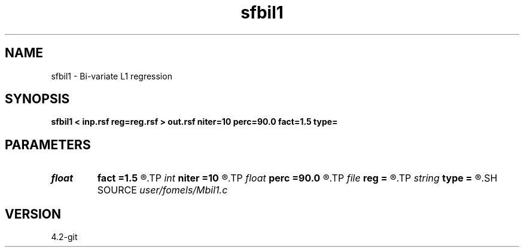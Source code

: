 .TH sfbil1 1  "APRIL 2023" Madagascar "Madagascar Manuals"
.SH NAME
sfbil1 \- Bi-variate L1 regression 
.SH SYNOPSIS
.B sfbil1 < inp.rsf reg=reg.rsf > out.rsf niter=10 perc=90.0 fact=1.5 type=
.SH PARAMETERS
.PD 0
.TP
.I float  
.B fact
.B =1.5
.R  	factor for sharpening
.TP
.I int    
.B niter
.B =10
.R  	number of POCS iterations
.TP
.I float  
.B perc
.B =90.0
.R  	percentage for sharpening
.TP
.I file   
.B reg
.B =
.R  	auxiliary input file name
.TP
.I string 
.B type
.B =
.R  	thresholding type
.SH SOURCE
.I user/fomels/Mbil1.c
.SH VERSION
4.2-git
